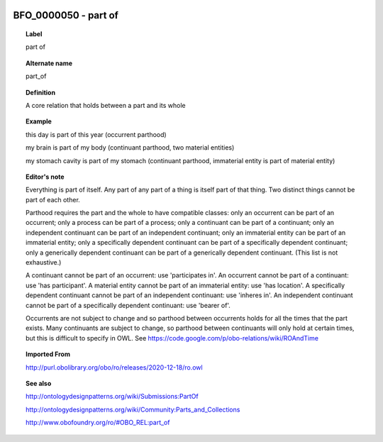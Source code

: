 
  .. _BFO_0000050:
  .. _part of:
  .. index:: 
     single: BFO_0000050; part of
     single: part of; BFO_0000050

BFO_0000050 - part of
====================================================================================

.. topic:: Label

    part of

.. topic:: Alternate name

    part_of

.. topic:: Definition

    A core relation that holds between a part and its whole

.. topic:: Example

    this day is part of this year (occurrent parthood)

    my brain is part of my body (continuant parthood, two material entities)

    my stomach cavity is part of my stomach (continuant parthood, immaterial entity is part of material entity)

.. topic:: Editor's note

    Everything is part of itself. Any part of any part of a thing is itself part of that thing. Two distinct things cannot be part of each other.

    Parthood requires the part and the whole to have compatible classes: only an occurrent can be part of an occurrent; only a process can be part of a process; only a continuant can be part of a continuant; only an independent continuant can be part of an independent continuant; only an immaterial entity can be part of an immaterial entity; only a specifically dependent continuant can be part of a specifically dependent continuant; only a generically dependent continuant can be part of a generically dependent continuant. (This list is not exhaustive.)
    
    A continuant cannot be part of an occurrent: use 'participates in'. An occurrent cannot be part of a continuant: use 'has participant'. A material entity cannot be part of an immaterial entity: use 'has location'. A specifically dependent continuant cannot be part of an independent continuant: use 'inheres in'. An independent continuant cannot be part of a specifically dependent continuant: use 'bearer of'.

    Occurrents are not subject to change and so parthood between occurrents holds for all the times that the part exists. Many continuants are subject to change, so parthood between continuants will only hold at certain times, but this is difficult to specify in OWL. See https://code.google.com/p/obo-relations/wiki/ROAndTime

.. topic:: Imported From

    http://purl.obolibrary.org/obo/ro/releases/2020-12-18/ro.owl

.. topic:: See also

    http://ontologydesignpatterns.org/wiki/Submissions:PartOf

    http://ontologydesignpatterns.org/wiki/Community:Parts_and_Collections

    http://www.obofoundry.org/ro/#OBO_REL:part_of

